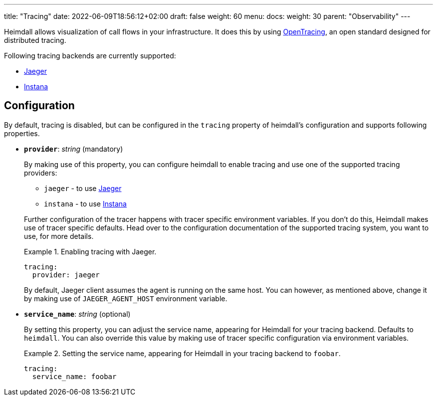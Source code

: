 ---
title: "Tracing"
date: 2022-06-09T18:56:12+02:00
draft: false
weight: 60
menu:
  docs:
    weight: 30
    parent: "Observability"
---

Heimdall allows visualization of call flows in your infrastructure. It does this by using https://opentracing.io/[OpenTracing], an open standard designed for distributed tracing.

Following tracing backends are currently supported:

* https://www.jaegertracing.io/[Jaeger]
* https://www.instana.com/[Instana]

== Configuration

By default, tracing is disabled, but can be configured in the `tracing` property of heimdall's configuration and supports following properties.

* *`provider`*: _string_ (mandatory)
+
By making use of this property, you can configure heimdall to enable tracing and use one of the supported tracing providers:
+
--
** `jaeger` - to use https://www.jaegertracing.io/[Jaeger]
** `instana` - to use https://www.instana.com/[Instana]
--
+
Further configuration of the tracer happens with tracer specific environment variables. If you don't do this, Heimdall makes use of tracer specific defaults. Head over to the configuration documentation of the supported tracing system, you want to use, for more details.
+
.Enabling tracing with Jaeger.
====
[source, yaml]
----
tracing:
  provider: jaeger
----

By default, Jaeger client assumes the agent is running on the same host. You can however, as mentioned above, change it by making use of `JAEGER_AGENT_HOST` environment variable.
====

* *`service_name`*: _string_ (optional)
+
By setting this property, you can adjust the service name, appearing for Heimdall for your tracing backend. Defaults to `heimdall`. You can also override this value by making use of tracer specific configuration via environment variables.
+
.Setting the service name, appearing for Heimdall in your tracing backend to `foobar`.
====
[source, yaml]
----
tracing:
  service_name: foobar
----
====


